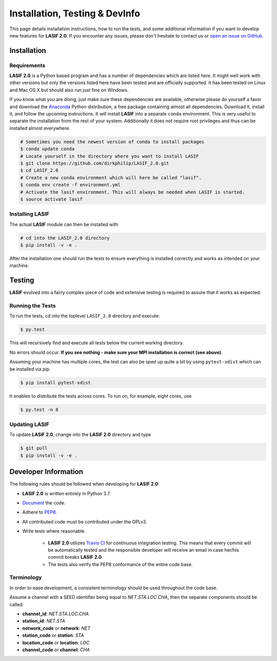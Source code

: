 Installation, Testing & DevInfo
===============================

This page details installation instructions, how to run the tests, and some
additional information if you want to develop new features for **LASIF 2.0**. If
you encounter any issues, please don't hesitate to contact us or
`open an issue on GitHub <https://github.com/dirkphilip/LASIF_2.0/issues/new>`_.


Installation
------------

Requirements
^^^^^^^^^^^^

**LASIF 2.0** is a Python based program and has a number of dependencies which
are listed here. It might well work with other versions but only the versions
listed here have been tested and are officially supported. It has been
tested on Linux and Mac OS X but should also run just fine on Windows.

If you know what you are doing, just make sure these dependencies are
available, otherwise please do yourself a favor and download the `Anaconda
<https://www.continuum.io/downloads>`_ Python distribution, a free package
containing almost all dependencies. Download it, install it, and follow the
upcoming instructions. It will install **LASIF** into a separate ``conda``
environment. This is very useful to separate the installation from the rest of
your system. Additionally it does not require root privileges and thus can be
installed almost everywhere.

.. code-block:: bash

    # Sometimes you need the newest version of conda to install packages
    $ conda update conda
    # Locate yourself in the directory where you want to install LASIF
    $ git clone https://github.com/dirkphilip/LASIF_2.0.git
    $ cd LASIF_2.0
    # Create a new conda environment which will here be called "lasif".
    $ conda env create -f environment.yml
    # Activate the lasif environment. This will always be needed when LASIF is started.
    $ source activate lasif

Installing LASIF
^^^^^^^^^^^^^^^^

The actual **LASIF** module can then be installed with

.. code-block:: bash

    # cd into the LASIF_2.0 directory
    $ pip install -v -e .

After the installation one should run the tests to ensure everything is
installed correctly and works as intended on your machine.


Testing
-------

**LASIF** evolved into a fairly complex piece of code and extensive testing is
required to assure that it works as expected.

Running the Tests
^^^^^^^^^^^^^^^^^

To run the tests, cd into the toplevel ``LASIF_2.0`` directory and execute:


.. code-block:: bash

    $ py.test

This will recursively find and execute all tests below the current working
directory.

No errors should occur. **If you see nothing - make sure your MPI installation
is correct (see above)**.

Assuming your machine has multiple cores, the test can also be sped up
quite a bit by using ``pytest-xdist`` which can be installed via pip.

.. code-block:: bash

    $ pip install pytest-xdist

It enables to distribute the tests across cores. To run on, for example, eight
cores, use

.. code-block:: bash

    $ py.test -n 8


Updating LASIF
^^^^^^^^^^^^^^

To update **LASIF 2.0**, change into the **LASIF 2.0** directory and type

.. code-block:: bash

    $ git pull
    $ pip install -v -e .


Developer Information
---------------------


The following rules should be followed when developing for **LASIF 2.0**:

* **LASIF 2.0** is written entirely in Python 3.7.
* `Document <http://lukeplant.me.uk/blog/posts/docs-or-it-doesnt-exist/>`_ the
  code.
* Adhere to `PEP8 <http://www.python.org/dev/peps/pep-0008/>`_.
* All contributed code must be contributed under the GPLv3.
* Write tests where reasonable.

    * **LASIF 2.0** utilizes `Travis CI <https://travis-ci.org/krischer/LASIF>`_
      for continuous integration testing. This means that every commit will be
      automatically tested and the responsible developer will receive an email
      in case her/his commit breaks **LASIF 2.0**.
    * The tests also verify the PEP8 conformance of the entire code base.


Terminology
^^^^^^^^^^^

In order to ease development, a consistent terminology should be used
throughout the code base.

Assume a channel with a SEED identifier being equal to `NET.STA.LOC.CHA`, then
the separate components should be called:

* **channel_id**: `NET.STA.LOC.CHA`
* **station_id**: `NET.STA`
* **network_code** or **network**: `NET`
* **station_code** or **station**: `STA`
* **location_code** or **location**: `LOC`
* **channel_code** or **channel**: `CHA`
